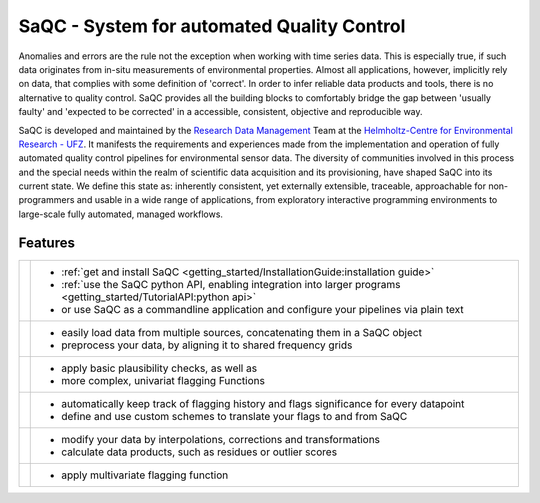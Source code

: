 
.. |sacRaw| image:: /ressources/images/Representative/RawData.png
    :height: 150 px
    :width: 288 px

.. |sacFlagged| image:: /ressources/images/Representative/DifferentFlags.png
    :height: 150 px
    :width: 288 px

.. |sacMV| image:: /ressources/images/Representative/MultivarSAC.png
    :height: 150 px
    :width: 288 px

.. |sacProc| image:: /ressources/images/Representative/ProcessingDrift.png
    :height: 150 px
    :width: 288 px

.. |pyLogo| image:: /ressources/images/Representative/pythonLogo.png
    :height: 108 px
    :width: 105 px

.. |csvConfig| image:: /ressources/images/Representative/csvConfig.png
    :height: 100 px
    :width: 176 px


.. |legendEXMPL| image:: /ressources/images/Representative/legendEXMPL.png
    :height: 100 px
    :width: 200



===========================================
SaQC - System for automated Quality Control
===========================================

Anomalies and errors are the rule not the exception when working with
time series data. This is especially true, if such data originates
from in-situ measurements of environmental properties.
Almost all applications, however, implicitly rely on data, that complies
with some definition of 'correct'.
In order to infer reliable data products and tools, there is no alternative
to quality control. SaQC provides all the building blocks to comfortably
bridge the gap between 'usually faulty' and 'expected to be corrected' in
a accessible, consistent, objective and reproducible way.

SaQC is developed and maintained by the
`Research Data Management <https://www.ufz.de/index.php?en=45348>`_ Team at the
`Helmholtz-Centre for Environmental Research - UFZ <https://www.ufz.de/>`_.
It manifests the requirements and experiences made from the implementation and
operation of fully automated quality control pipelines for environmental sensor data. 
The diversity of communities involved in this process and the special needs within the
realm of scientific data acquisition and its provisioning, have shaped SaQC into
its current state. We define this state as: inherently consistent, yet externally
extensible, traceable, approachable for non-programmers and usable in a wide range
of applications, from exploratory interactive programming environments to large-scale
fully automated, managed workflows.

--------
Features
--------

.. list-table::

    * - |pyLogo| |csvConfig|
      - * :ref:`get and install SaQC <getting_started/InstallationGuide:installation guide>`
        * :ref:`use the SaQC python API, enabling integration into larger programs <getting_started/TutorialAPI:python api>`
        * or use SaQC as a commandline application and configure your pipelines via plain text
    * - |sacRaw|
      - * easily load data from multiple sources, concatenating them in a SaQC object
        * preprocess your data, by aligning it to shared frequency grids
    * - |sacFlagged|
      - * apply basic plausibility checks, as well as
        * more complex, univariat flagging Functions
    * - |legendEXMPL|
      - * automatically keep track of flagging history and flags significance for every datapoint
        * define and use custom schemes to translate your flags to and from SaQC
    * - |sacProc|
      - * modify your data by interpolations, corrections and transformations
        * calculate data products, such as residues or outlier scores
    * - |sacMV|
      - * apply multivariate flagging function
